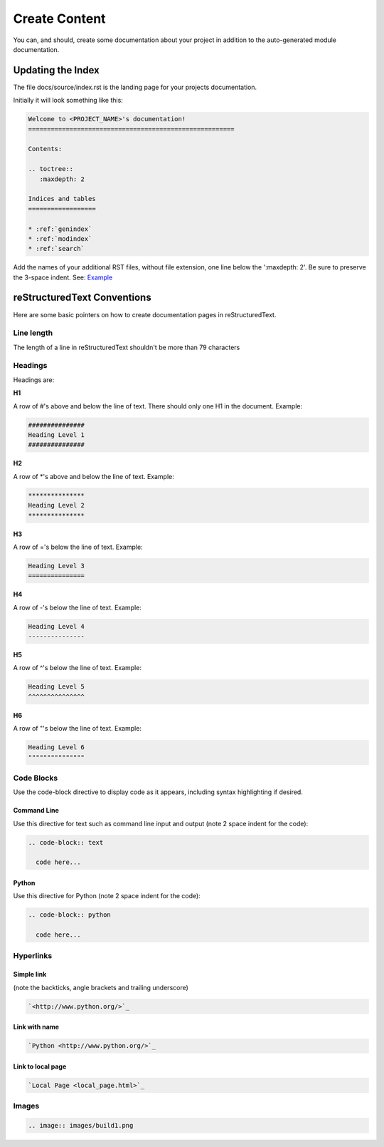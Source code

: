 ##############
Create Content
##############

You can, and should, create some documentation about your project in
addition to the auto-generated module documentation.

******************
Updating the Index
******************

The file docs/source/index.rst is the landing page for your projects
documentation.

Initially it will look something like this:

.. code-block:: text

  Welcome to <PROJECT_NAME>'s documentation!
  =======================================================

  Contents:

  .. toctree::
     :maxdepth: 2

  Indices and tables
  ==================

  * :ref:`genindex`
  * :ref:`modindex`
  * :ref:`search`

Add the names of your additional RST files, without file extension, one line
below the ':maxdepth: 2'. Be sure to preserve the 3-space indent. See:
`Example <https://raw.githubusercontent.com/mattjhayes/docs-python2readthedocs/master/docs/source/index.rst>`_

****************************
reStructuredText Conventions
****************************

Here are some basic pointers on how to create documentation pages in
reStructuredText.

Line length
===========

The length of a line in reStructuredText shouldn't be more than 79 characters

Headings
========

Headings are:

**H1**

A row of #'s above and below the line of text.
There should only one H1 in the document.
Example:

.. code-block:: text

  ###############
  Heading Level 1
  ###############

**H2**

A row of \*'s above and below the line of text.
Example:

.. code-block:: text

  ***************
  Heading Level 2
  ***************

**H3**

A row of ='s below the line of text.
Example:

.. code-block:: text

  Heading Level 3
  ===============

**H4**

A row of -'s below the line of text.
Example:

.. code-block:: text

  Heading Level 4
  ---------------

**H5**

A row of ^'s below the line of text.
Example:

.. code-block:: text

  Heading Level 5
  ^^^^^^^^^^^^^^^

**H6**

A row of "'s below the line of text.
Example:

.. code-block:: text

  Heading Level 6
  """""""""""""""

Code Blocks
===========

Use the code-block directive to display code as it appears, including
syntax highlighting if desired.

Command Line
------------

Use this directive for text such as command line input and output
(note 2 space indent for the code):

.. code-block:: text

  .. code-block:: text

    code here...

Python
------

Use this directive for Python (note 2 space indent for the code):

.. code-block:: text

  .. code-block:: python

    code here...

Hyperlinks
==========

Simple link
-----------

(note the backticks, angle brackets and trailing underscore)

.. code-block:: text

  `<http://www.python.org/>`_

Link with name
--------------

.. code-block:: text

  `Python <http://www.python.org/>`_

Link to local page
------------------

.. code-block:: text

  `Local Page <local_page.html>`_

Images
======

.. code-block:: text

  .. image:: images/build1.png


